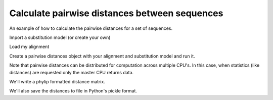 .. _calculating-pairwise-distances:

Calculate pairwise distances between sequences
==============================================

.. sectionauthor:: Gavin Huttley

An example of how to calculate the pairwise distances for a set of sequences.

.. jupyter-execute::
    :linenos:

    from cogent3 import load_aligned_seqs
    from cogent3.evolve import distance

Import a substitution model (or create your own)

.. jupyter-execute::
    :linenos:

    from cogent3.evolve.models import HKY85

Load my alignment

.. jupyter-execute::
    :linenos:

    al = load_aligned_seqs("data/long_testseqs.fasta")

Create a pairwise distances object with your alignment and substitution model and run it.

.. jupyter-execute::
    :linenos:

    d = distance.EstimateDistances(al, submodel=HKY85())
    d.run(show_progress=False)
    d.get_pairwise_distances()

Note that pairwise distances can be distributed for computation across multiple CPU's. In this case, when statistics (like distances) are requested only the master CPU returns data.

We'll write a phylip formatted distance matrix.

.. jupyter-execute::
    :linenos:

    d.write("dists_for_phylo.phylip", format="phylip")

.. todo:: write out in json format

We'll also save the distances to file in Python's pickle format.

.. jupyter-execute::
    :linenos:

    import pickle

    with open("dists_for_phylo.pickle", "wb") as f:
        pickle.dump(d.get_pairwise_distances(), f)

.. clean up

.. jupyter-execute::
    :hide-code:

    import os

    for file_name in "dists_for_phylo.phylip", "dists_for_phylo.pickle":
        os.remove(file_name)
